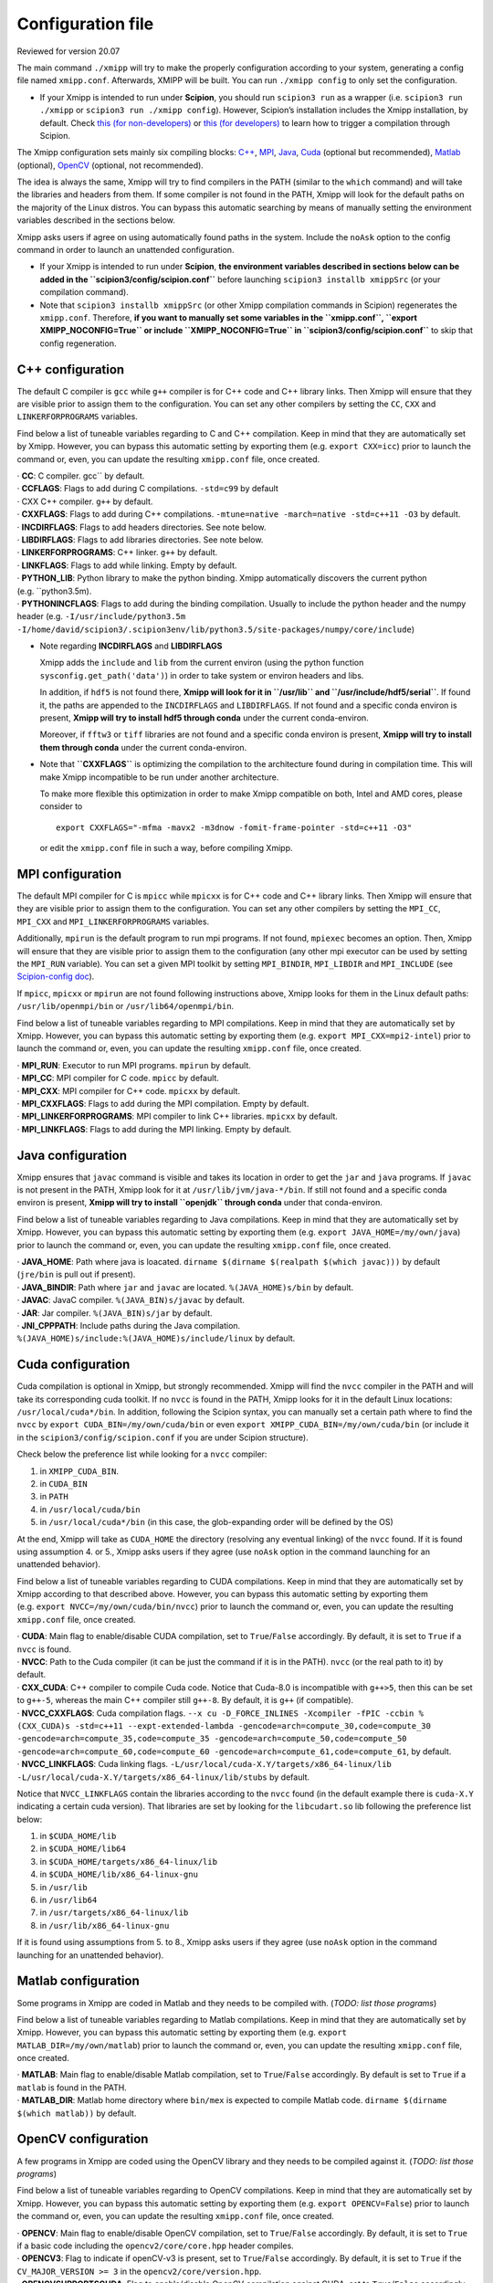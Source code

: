 Configuration file
===============
Reviewed for version 20.07

The main command ``./xmipp`` will try to make the properly configuration
according to your system, generating a config file named ``xmipp.conf``.
Afterwards, XMIPP will be built. You can run ``./xmipp config`` to only
set the configuration.

-  If your Xmipp is intended to run under **Scipion**, you should run
   ``scipion3 run`` as a wrapper (i.e. ``scipion3 run ./xmipp`` or
   ``scipion3 run ./xmipp config``). However, Scipion’s installation
   includes the Xmipp installation, by default.
   Check `this (for
   non-developers) <https://scipion-em.github.io/docs/docs/user/troubleshooting.html#general-error-while-installing-compiling-xmipp-non-development-installations>`__
   or `this (for
   developers) <https://scipion-em.github.io/docs/docs/user/troubleshooting.html#general-error-while-installing-compiling-xmipp-development-installations>`__
   to learn how to trigger a compilation through Scipion.

The Xmipp configuration sets mainly six compiling blocks:
`C++ <#c-configuration>`__, `MPI <#mpi-configuration>`__,
`Java <#java-configuration>`__, `Cuda <#cuda-configuration>`__ (optional
but recommended), `Matlab <#matlab-configuration>`__ (optional),
`OpenCV <#opencv-configuration>`__ (optional, not recommended).

The idea is always the same, Xmipp will try to find compilers in the
PATH (similar to the ``which`` command) and will take the libraries and
headers from them. If some compiler is not found in the PATH, Xmipp will
look for the default paths on the majority of the Linux distros. You can
bypass this automatic searching by means of manually setting the
environment variables described in the sections below.

Xmipp asks users if agree on using automatically found paths in the
system. Include the ``noAsk`` option to the config command in order to
launch an unattended configuration.

-  If your Xmipp is intended to run under **Scipion**, **the environment
   variables described in sections below can be added in the
   ``scipion3/config/scipion.conf``** before launching
   ``scipion3 installb xmippSrc`` (or your compilation command).

-  Note that ``scipion3 installb xmippSrc`` (or other Xmipp compilation
   commands in Scipion) regenerates the ``xmipp.conf``. Therefore, **if
   you want to manually set some variables in the ``xmipp.conf``,
   ``export XMIPP_NOCONFIG=True`` or include ``XMIPP_NOCONFIG=True`` in
   ``scipion3/config/scipion.conf``** to skip that config regeneration.

C++ configuration
-----------------

The default C compiler is ``gcc`` while ``g++`` compiler is for C++ code
and C++ library links. Then Xmipp will ensure that they are visible
prior to assign them to the configuration. You can set any other
compilers by setting the ``CC``, ``CXX`` and ``LINKERFORPROGRAMS``
variables.

Find below a list of tuneable variables regarding to C and C++
compilation. Keep in mind that they are automatically set by Xmipp.
However, you can bypass this automatic setting by exporting them
(e.g. ``export CXX=icc``) prior to launch the command or, even, you can
update the resulting ``xmipp.conf`` file, once created.

| · **CC**: C compiler. gcc`` by default.
| · **CCFLAGS**: Flags to add during C compilations. ``-std=c99`` by
  default

| · CXX C++ compiler. ``g++`` by default.
| · **CXXFLAGS**: Flags to add during C++ compilations.
  ``-mtune=native -march=native -std=c++11 -O3`` by default.
| · **INCDIRFLAGS**: Flags to add headers directories. See note
  below.
| · **LIBDIRFLAGS**: Flags to add libraries directories. See note
  below.

| · **LINKERFORPROGRAMS**: C++ linker. ``g++`` by default.
| · **LINKFLAGS**: Flags to add while linking. Empty by default.

| · **PYTHON_LIB**: Python library to make the python binding. Xmipp
  automatically discovers the current python (e.g. ``python3.5m).
| · **PYTHONINCFLAGS**: Flags to add during the binding compilation.
  Usually to include the python header and the numpy header
  (e.g. ``-I/usr/include/python3.5m -I/home/david/scipion3/.scipion3env/lib/python3.5/site-packages/numpy/core/include``)

-  Note regarding **INCDIRFLAGS** and **LIBDIRFLAGS**

   Xmipp adds the ``include`` and ``lib`` from the current environ
   (using the python function ``sysconfig.get_path('data')``) in order
   to take system or environ headers and libs.

   In addition, if ``hdf5`` is not found there, **Xmipp will look for it
   in ``/usr/lib`` and ``/usr/include/hdf5/serial``**. If found it, the
   paths are appended to the ``INCDIRFLAGS`` and ``LIBDIRFLAGS``. If not
   found and a specific conda environ is present, **Xmipp will try to
   install hdf5 through conda** under the current conda-environ.

   Moreover, if ``fftw3`` or ``tiff`` libraries are not found and a
   specific conda environ is present, **Xmipp will try to install them
   through conda** under the current conda-environ.

-  Note that **``CXXFLAGS``** is optimizing the compilation to the
   architecture found during in compilation time. This will make Xmipp
   incompatible to be run under another architecture.

   To make more flexible this optimization in order to make Xmipp
   compatible on both, Intel and AMD cores, please consider to

   ::

      export CXXFLAGS="-mfma -mavx2 -m3dnow -fomit-frame-pointer -std=c++11 -O3"

   or edit the ``xmipp.conf`` file in such a way, before compiling
   Xmipp.

MPI configuration
-----------------

The default MPI compiler for C is ``mpicc`` while ``mpicxx`` is for C++
code and C++ library links. Then Xmipp will ensure that they are visible
prior to assign them to the configuration. You can set any other
compilers by setting the ``MPI_CC``, ``MPI_CXX`` and
``MPI_LINKERFORPROGRAMS`` variables.

Additionally, ``mpirun`` is the default program to run mpi programs. If
not found, ``mpiexec`` becomes an option. Then, Xmipp will ensure that
they are visible prior to assign them to the configuration (any other
mpi executor can be used by setting the ``MPI_RUN`` variable). You can
set a given MPI toolkit by setting ``MPI_BINDIR``, ``MPI_LIBDIR`` and
``MPI_INCLUDE`` (see `Scipion-config
doc <https://scipion-em.github.io/docs/release-3.0.0/docs/scipion-modes/scipion-configuration.html#mpi-variables>`__).

If ``mpicc``, ``mpicxx`` or ``mpirun`` are not found following
instructions above, Xmipp looks for them in the Linux default paths:
``/usr/lib/openmpi/bin`` or ``/usr/lib64/openmpi/bin``.

Find below a list of tuneable variables regarding to MPI compilations.
Keep in mind that they are automatically set by Xmipp. However, you can
bypass this automatic setting by exporting them
(e.g. ``export MPI_CXX=mpi2-intel``) prior to launch the command or,
even, you can update the resulting ``xmipp.conf`` file, once created.

| · **MPI_RUN**: Executor to run MPI programs. ``mpirun`` by
  default.
| · **MPI_CC**: MPI compiler for C code. ``mpicc`` by default.
| · **MPI_CXX**: MPI compiler for C++ code. ``mpicxx`` by default.
| · **MPI_CXXFLAGS**: Flags to add during the MPI compilation. Empty
  by default.
| · **MPI_LINKERFORPROGRAMS**: MPI compiler to link C++ libraries.
  ``mpicxx`` by default.
| · **MPI_LINKFLAGS**: Flags to add during the MPI linking. Empty by
  default.

Java configuration
------------------

Xmipp ensures that ``javac`` command is visible and takes its location
in order to get the ``jar`` and ``java`` programs. If ``javac`` is not
present in the PATH, Xmipp look for it at ``/usr/lib/jvm/java-*/bin``.
If still not found and a specific conda environ is present, **Xmipp will
try to install ``openjdk`` through conda** under that conda-environ.

Find below a list of tuneable variables regarding to Java compilations.
Keep in mind that they are automatically set by Xmipp. However, you can
bypass this automatic setting by exporting them
(e.g. ``export JAVA_HOME=/my/own/java``) prior to launch the command or,
even, you can update the resulting ``xmipp.conf`` file, once created.

| · **JAVA_HOME**: Path where java is loacated.
  ``dirname $(dirname $(realpath $(which javac)))`` by default
  (``jre/bin`` is pull out if present).
| · **JAVA_BINDIR**: Path where ``jar`` and ``javac`` are located.
  ``%(JAVA_HOME)s/bin`` by default.
| · **JAVAC**: JavaC compiler. ``%(JAVA_BIN)s/javac`` by default.
| · **JAR**: Jar compiler. ``%(JAVA_BIN)s/jar`` by default.
| · **JNI_CPPPATH**: Include paths during the Java compilation.
  ``%(JAVA_HOME)s/include:%(JAVA_HOME)s/include/linux`` by default.

Cuda configuration
------------------

Cuda compilation is optional in Xmipp, but strongly recommended. Xmipp
will find the ``nvcc`` compiler in the PATH and will take its
corresponding cuda toolkit. If no ``nvcc`` is found in the PATH, Xmipp
looks for it in the default Linux locations: ``/usr/local/cuda*/bin``.
In addition, following the Scipion syntax, you can manually set a
certain path where to find the ``nvcc`` by
``export CUDA_BIN=/my/own/cuda/bin`` or even
``export XMIPP_CUDA_BIN=/my/own/cuda/bin`` (or include it in the
``scipion3/config/scipion.conf`` if you are under Scipion structure).

Check below the preference list while looking for a ``nvcc`` compiler:

1. in ``XMIPP_CUDA_BIN``.
2. in ``CUDA_BIN``
3. in ``PATH``
4. in ``/usr/local/cuda/bin``
5. in ``/usr/local/cuda*/bin`` (in this case, the glob-expanding order
   will be defined by the OS)

At the end, Xmipp will take as ``CUDA_HOME`` the directory (resolving
any eventual linking) of the ``nvcc`` found. If it is found using
assumption 4. or 5., Xmipp asks users if they agree (use ``noAsk``
option in the command launching for an unattended behavior).

Find below a list of tuneable variables regarding to CUDA compilations.
Keep in mind that they are automatically set by Xmipp according to that
described above. However, you can bypass this automatic setting by
exporting them (e.g. ``export NVCC=/my/own/cuda/bin/nvcc``) prior to
launch the command or, even, you can update the resulting ``xmipp.conf``
file, once created.

| · **CUDA**: Main flag to enable/disable CUDA compilation, set to
  ``True``/``False`` accordingly. By default, it is set to ``True`` if a
  ``nvcc`` is found.
| · **NVCC**: Path to the Cuda compiler (it can be just the command
  if it is in the PATH). ``nvcc`` (or the real path to it) by default.
| · **CXX_CUDA**: C++ compiler to compile Cuda code. Notice that
  Cuda-8.0 is incompatible with ``g++>5``, then this can be set to
  ``g++-5``, whereas the main C++ compiler still ``g++-8``. By default,
  it is ``g++`` (if compatible).
| · **NVCC_CXXFLAGS**: Cuda compilation flags.
  ``--x cu -D_FORCE_INLINES -Xcompiler -fPIC -ccbin %(CXX_CUDA)s -std=c++11 --expt-extended-lambda -gencode=arch=compute_30,code=compute_30 -gencode=arch=compute_35,code=compute_35 -gencode=arch=compute_50,code=compute_50 -gencode=arch=compute_60,code=compute_60 -gencode=arch=compute_61,code=compute_61``,
  by default.
| · **NVCC_LINKFLAGS**: Cuda linking flags.
  ``-L/usr/local/cuda-X.Y/targets/x86_64-linux/lib -L/usr/local/cuda-X.Y/targets/x86_64-linux/lib/stubs``
  by default.

Notice that ``NVCC_LINKFLAGS`` contain the libraries according to the
``nvcc`` found (in the default example there is ``cuda-X.Y`` indicating
a certain cuda version). That libraries are set by looking for the
``libcudart.so`` lib following the preference list below:

1. in ``$CUDA_HOME/lib``
2. in ``$CUDA_HOME/lib64``
3. in ``$CUDA_HOME/targets/x86_64-linux/lib``
4. in ``$CUDA_HOME/lib/x86_64-linux-gnu``
5. in ``/usr/lib``
6. in ``/usr/lib64``
7. in ``/usr/targets/x86_64-linux/lib``
8. in ``/usr/lib/x86_64-linux-gnu``

If it is found using assumptions from 5. to 8., Xmipp asks users if they
agree (use ``noAsk`` option in the command launching for an unattended
behavior).

Matlab configuration
--------------------

Some programs in Xmipp are coded in Matlab and they needs to be compiled
with. (*TODO: list those programs*)

Find below a list of tuneable variables regarding to Matlab
compilations. Keep in mind that they are automatically set by Xmipp.
However, you can bypass this automatic setting by exporting them
(e.g. ``export MATLAB_DIR=/my/own/matlab``) prior to launch the command
or, even, you can update the resulting ``xmipp.conf`` file, once
created.

| · **MATLAB**: Main flag to enable/disable Matlab compilation, set
  to ``True``/``False`` accordingly. By default is set to ``True`` if a
  ``matlab`` is found in the PATH.
| · **MATLAB_DIR**: Matlab home directory where ``bin/mex`` is
  expected to compile Matlab code.
  ``dirname $(dirname $(which matlab))`` by default.

OpenCV configuration
--------------------

A few programs in Xmipp are coded using the OpenCV library and they
needs to be compiled against it. (*TODO: list those programs*)

Find below a list of tuneable variables regarding to OpenCV
compilations. Keep in mind that they are automatically set by Xmipp.
However, you can bypass this automatic setting by exporting them
(e.g. ``export OPENCV=False``) prior to launch the command or, even, you
can update the resulting ``xmipp.conf`` file, once created.

| · **OPENCV**: Main flag to enable/disable OpenCV compilation, set
  to ``True``/``False`` accordingly. By default, it is set to ``True``
  if a basic code including the ``opencv2/core/core.hpp`` header
  compiles.
| · **OPENCV3**: Flag to indicate if openCV-v3 is present, set to
  ``True``/``False`` accordingly. By default, it is set to ``True`` if
  the ``CV_MAJOR_VERSION >= 3`` in the ``opencv2/core/version.hpp``.
| · **OPENCVSUPPORTSCUDA**: Flag to enable/disable OpenCV
  compilation against CUDA, set to ``True``/``False`` accordingly. By
  default, it is set to ``True`` if a basic code including the
  ``cudaoptflow.hpp`` header compiles (if OpenCV-v3 is used, the
  ``cuda.hpp`` is used to check it).

Others
------

| · **VERIFIED**: Firstly, it is set to ``False`` and, then
  ``./xmipp check_config`` swaps it to ``True`` (if checks passes). This
  prevents to check the configuration twice.
| · **CONFIG_VERSION**: Config generator’s (``xmipp`` script) hash
  version. An error is raised if trying to compile Xmipp with a
  different hash than the current in the github repository.
| · **USE_DL**: Flag to download deep learning models during the
  compilation process. ``False`` by default.
| · **DEBUG**: Flag to compile the code under the debug mode.
  ``False`` by default.